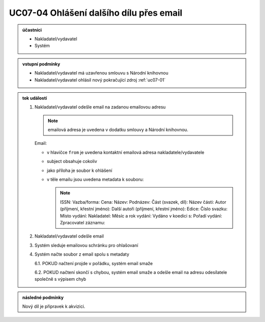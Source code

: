 .. _uc07-04:

UC07-04 Ohlášení dalšího dílu přes **email**
~~~~~~~~~~~~~~~~~~~~~~~~~~~~~~~~~~~~~~~~~~~~~~~~~~~~~~~~~~~~

.. admonition:: účastníci

   - Nakladatel/vydavatel
   - Systém

.. admonition:: vstupní podmínky

   - Nakladatel/vydavatel má uzavřenou smlouvu s Národní knihovnou
   - Nakladatel/vydavatel ohlásil nový pokračující zdroj :ref:`uc07-01`
 
.. admonition:: tok událostí

   .. _uc07-04-01:
   
   1. Nakladatel/vydavatel odešle email na zadanou emailovou adresu

      .. note:: 

	 emailová adresa je uvedena v dodatku smlouvy a Národní knihovnou.
	 
      Email:

      - v hlavičce ``from`` je uvedena kontaktní emailová adresa nakladatele/vydavatele
      - subject obsahuje cokoliv
      - jako příloha je soubor k ohlášení
      - v těle emailu jsou uvedena metadata k souboru:

	.. note::
	   
	   ISSN:
	   Vazba/forma:
	   Cena:
	   Název:
	   Podnázev:
	   Část (svazek, díl):
	   Název části:
	   Autor (příjmení, křestní jméno):
	   Další autoři (příjmení, křestní jméno):
	   Edice:
	   Číslo svazku:
	   Místo vydání:
	   Nakladatel:
	   Měsíc a rok vydání:
	   Vydáno v koedici s:
	   Pořadí vydání:
	   Zpracovatel záznamu:

	
   2. Nakladatel/vydavatel odešle email
   3. Systém sleduje emailovou schránku pro ohlašovaní
   4. Systém načte soubor z email spolu s metadaty
      
      6.1. POKUD načtení projde v pořádku, systém email smaže
      
      6.2. POKUD načtení skončí s chybou, systém email smaže a odešle email na adresu odesílatele společně s výpisem chyb
      
.. admonition:: následné podmínky

   Nový díl je připravek k akvizici.


.. raw:: html

	<div id="disqus_thread"></div>
	<script type="text/javascript">
        /* * * CONFIGURATION VARIABLES: EDIT BEFORE PASTING INTO YOUR WEBPAGE * * */
        var disqus_shortname = 'edeposit'; // required: replace example with your forum shortname

        /* * * DON'T EDIT BELOW THIS LINE * * */
        (function() {
            var dsq = document.createElement('script'); dsq.type = 'text/javascript'; dsq.async = true;
            dsq.src = '//' + disqus_shortname + '.disqus.com/embed.js';
            (document.getElementsByTagName('head')[0] || document.getElementsByTagName('body')[0]).appendChild(dsq);
        })();
	</script>
	<noscript>Please enable JavaScript to view the <a href="http://disqus.com/?ref_noscript">comments powered by Disqus.</a></noscript>
	<a href="http://disqus.com" class="dsq-brlink">comments powered by <span class="logo-disqus">Disqus</span></a>
    

